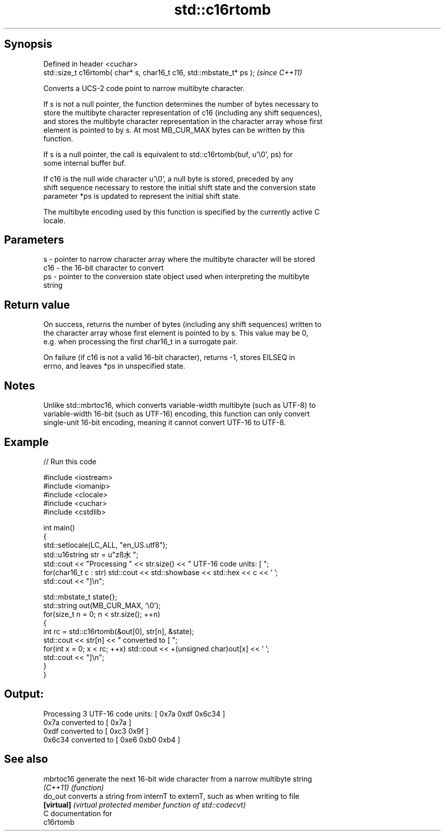 .TH std::c16rtomb 3 "Sep  4 2015" "2.0 | http://cppreference.com" "C++ Standard Libary"
.SH Synopsis
   Defined in header <cuchar>
   std::size_t c16rtomb( char* s, char16_t c16, std::mbstate_t* ps );  \fI(since C++11)\fP

   Converts a UCS-2 code point to narrow multibyte character.

   If s is not a null pointer, the function determines the number of bytes necessary to
   store the multibyte character representation of c16 (including any shift sequences),
   and stores the multibyte character representation in the character array whose first
   element is pointed to by s. At most MB_CUR_MAX bytes can be written by this
   function.

   If s is a null pointer, the call is equivalent to std::c16rtomb(buf, u'\\0', ps) for
   some internal buffer buf.

   If c16 is the null wide character u'\\0', a null byte is stored, preceded by any
   shift sequence necessary to restore the initial shift state and the conversion state
   parameter *ps is updated to represent the initial shift state.

   The multibyte encoding used by this function is specified by the currently active C
   locale.

.SH Parameters

   s   - pointer to narrow character array where the multibyte character will be stored
   c16 - the 16-bit character to convert
   ps  - pointer to the conversion state object used when interpreting the multibyte
         string

.SH Return value

   On success, returns the number of bytes (including any shift sequences) written to
   the character array whose first element is pointed to by s. This value may be 0,
   e.g. when processing the first char16_t in a surrogate pair.

   On failure (if c16 is not a valid 16-bit character), returns -1, stores EILSEQ in
   errno, and leaves *ps in unspecified state.

.SH Notes

   Unlike std::mbrtoc16, which converts variable-width multibyte (such as UTF-8) to
   variable-width 16-bit (such as UTF-16) encoding, this function can only convert
   single-unit 16-bit encoding, meaning it cannot convert UTF-16 to UTF-8.

.SH Example

   
// Run this code

 #include <iostream>
 #include <iomanip>
 #include <clocale>
 #include <cuchar>
 #include <cstdlib>

 int main()
 {
     std::setlocale(LC_ALL, "en_US.utf8");
     std::u16string str = u"zß水";
     std::cout << "Processing " << str.size() << " UTF-16 code units: [ ";
     for(char16_t c : str) std::cout << std::showbase << std::hex << c << ' ';
     std::cout << "]\\n";

     std::mbstate_t state{};
     std::string out(MB_CUR_MAX, '\\0');
     for(size_t n = 0; n < str.size(); ++n)
     {
         int rc = std::c16rtomb(&out[0], str[n], &state);
         std::cout << str[n] << " converted to [ ";
         for(int x = 0; x < rc; ++x) std::cout << +(unsigned char)out[x] << ' ';
         std::cout << "]\\n";
     }
 }

.SH Output:

 Processing 3 UTF-16 code units: [ 0x7a 0xdf 0x6c34 ]
 0x7a converted to [ 0x7a ]
 0xdf converted to [ 0xc3 0x9f ]
 0x6c34 converted to [ 0xe6 0xb0 0xb4 ]

.SH See also

   mbrtoc16  generate the next 16-bit wide character from a narrow multibyte string
   \fI(C++11)\fP   \fI(function)\fP
   do_out    converts a string from internT to externT, such as when writing to file
   \fB[virtual]\fP \fI(virtual protected member function of std::codecvt)\fP
   C documentation for
   c16rtomb
